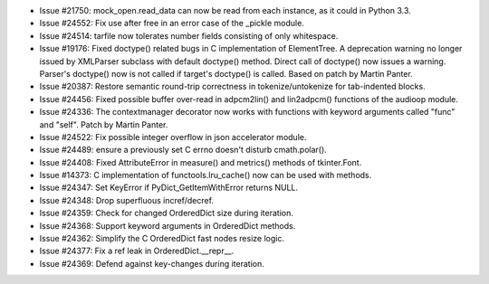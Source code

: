 - Issue #21750: mock_open.read_data can now be read from each instance, as it
  could in Python 3.3.

- Issue #24552: Fix use after free in an error case of the _pickle module.

- Issue #24514: tarfile now tolerates number fields consisting of only
  whitespace.

- Issue #19176: Fixed doctype() related bugs in C implementation of ElementTree.
  A deprecation warning no longer issued by XMLParser subclass with default
  doctype() method.  Direct call of doctype() now issues a warning.  Parser's
  doctype() now is not called if target's doctype() is called.  Based on patch
  by Martin Panter.

- Issue #20387: Restore semantic round-trip correctness in tokenize/untokenize
  for tab-indented blocks.

- Issue #24456: Fixed possible buffer over-read in adpcm2lin() and lin2adpcm()
  functions of the audioop module.

- Issue #24336: The contextmanager decorator now works with functions with
  keyword arguments called "func" and "self".  Patch by Martin Panter.

- Issue #24522: Fix possible integer overflow in json accelerator module.

- Issue #24489: ensure a previously set C errno doesn't disturb cmath.polar().

- Issue #24408: Fixed AttributeError in measure() and metrics() methods of
  tkinter.Font.

- Issue #14373: C implementation of functools.lru_cache() now can be used with
  methods.

- Issue #24347: Set KeyError if PyDict_GetItemWithError returns NULL.

- Issue #24348: Drop superfluous incref/decref.

- Issue #24359: Check for changed OrderedDict size during iteration.

- Issue #24368: Support keyword arguments in OrderedDict methods.

- Issue #24362: Simplify the C OrderedDict fast nodes resize logic.

- Issue #24377: Fix a ref leak in OrderedDict.__repr__.

- Issue #24369: Defend against key-changes during iteration.

